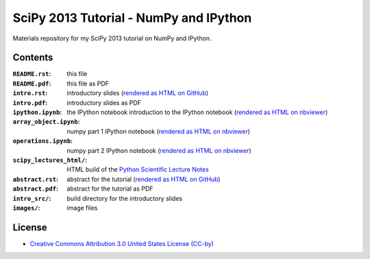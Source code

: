 SciPy 2013 Tutorial - NumPy and IPython
=======================================

Materials repository for my SciPy 2013 tutorial on NumPy and IPython.

Contents
--------

:``README.rst``:           this file
:``README.pdf``:           this file as PDF
:``intro.rst``:            introductory slides (`rendered as HTML on GitHub
                           <http://git.io/-1PxAg>`_)
:``intro.pdf``:            introductory slides as PDF
:``ipython.ipynb``:        the IPython notebook introduction to the IPython notebook (`rendered as HTML on nbviewer <http://krzz.de/50>`_)
:``array_object.ipynb``:   numpy part 1 IPython notebook (`rendered as HTML on nbviewer <http://krzz.de/4X>`_)
:``operations.ipynb``:     numpy part 2 IPython notebook (`rendered as HTML on nbviewer <http://krzz.de/4Y>`_)
:``scipy_lectures_html/``: HTML build of the `Python Scientific Lecture Notes <http://scipy-lectures.github.io/>`_
:``abstract.rst``:         abstract for the tutorial (`rendered as HTML on GitHub
                           <http://git.io/dxcpqA>`_)
:``abstract.pdf``:         abstract for the tutorial as PDF
:``intro_src/``:           build directory for the introductory slides
:``images/``:              image files

License
-------

* `Creative Commons Attribution 3.0 United States License (CC-by) <http://creativecommons.org/licenses/by/3.0/us/>`_

